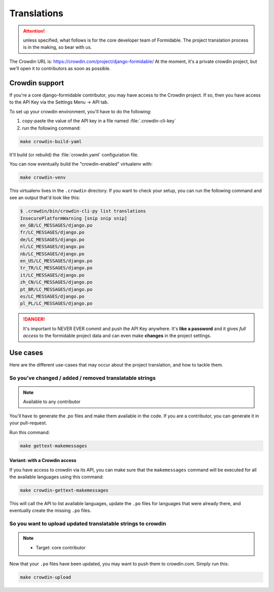 ============
Translations
============

.. attention:: unless specified, what follows is for the core developer team of Formidable. The project translation process is in the making, so bear with us.

The Crowdin URL is: https://crowdin.com/project/django-formidable/
At the moment, it's a private crowdin project, but we'll open it to contributors as soon as possible.

Crowdin support
===============

If you're a core django-formidable contributor, you may have access to the Crowdin project. If so, then you have access to the API Key via the Settings Menu -> API tab.

To set up your crowdin environment, you'll have to do the following:

1. copy-paste the value of the API key in a file named :file:`.crowdin-cli-key`
2. run the following command:

.. code-block:: shell

    make crowdin-build-yaml

It'll build (or rebuild) the :file:`crowdin.yaml` configuration file.

You can now eventually build the "crowdin-enabled" virtualenv with:

.. code-block:: console

    make crowdin-venv

This virtualenv lives in the ``.crowdin`` directory. If you want to check your setup, you can run the following command and see an output that'd look like this:

.. code-block:: console

    $ .crowdin/bin/crowdin-cli-py list translations
    InsecurePlatformWarning [snip snip snip]
    en_GB/LC_MESSAGES/django.po
    fr/LC_MESSAGES/django.po
    de/LC_MESSAGES/django.po
    nl/LC_MESSAGES/django.po
    nb/LC_MESSAGES/django.po
    en_US/LC_MESSAGES/django.po
    tr_TR/LC_MESSAGES/django.po
    it/LC_MESSAGES/django.po
    zh_CN/LC_MESSAGES/django.po
    pt_BR/LC_MESSAGES/django.po
    es/LC_MESSAGES/django.po
    pl_PL/LC_MESSAGES/django.po

.. danger::

    It's important to NEVER EVER commit and push the API Key anywhere. It's **like a password** and it gives *full access* to the formidable project data and can even make **changes** in the project settings.

Use cases
=========

Here are the different use-cases that may occur about the project translation, and how to tackle them.


So you've changed / added / removed translatable strings
--------------------------------------------------------

.. note:: Available to any contributor


You'll have to generate the .po files and make them available in the code. If you are a contributor, you can generate it in your pull-request.

Run this command:

.. code-block:: console

    make gettext-makemessages

Variant: with a Crowdin access
~~~~~~~~~~~~~~~~~~~~~~~~~~~~~~

If you have access to crowdin via its API, you can make sure that the ``makemessages`` command will be executed for all the available languages using this command:

.. code-block:: console

    make crowdin-gettext-makemessages

This will call the API to list available languages, update the ``.po`` files for languages that were already there, and eventually create the missing ``.po`` files.

So you want to upload updated translatable strings to crowdin
-------------------------------------------------------------

.. note::

    * Target: core contributor

Now that your ``.po`` files have been updated, you may want to push them to crowdin.com. Simply run this:

.. code-block:: console

    make crowdin-upload
